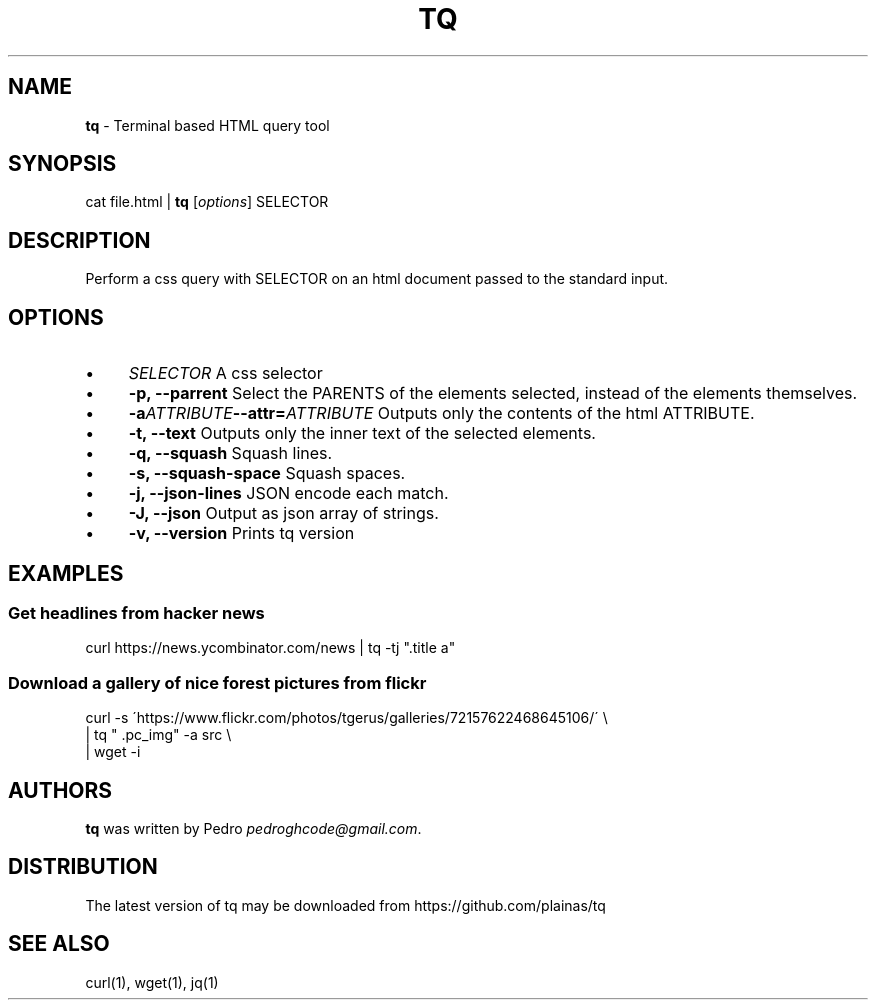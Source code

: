 .\" generated with Ronn/v0.7.3
.\" http://github.com/rtomayko/ronn/tree/0.7.3
.
.TH "TQ" "1" "November 2015" "" ""
.
.SH "NAME"
\fBtq\fR \- Terminal based HTML query tool
.
.SH "SYNOPSIS"
cat file\.html | \fBtq\fR [\fIoptions\fR] SELECTOR
.
.SH "DESCRIPTION"
Perform a css query with SELECTOR on an html document passed to the standard input\.
.
.SH "OPTIONS"
.
.IP "\(bu" 4
\fISELECTOR\fR A css selector
.
.IP "\(bu" 4
\fB\-p, \-\-parrent\fR Select the PARENTS of the elements selected, instead of the elements themselves\.
.
.IP "\(bu" 4
\fB\-a\fR\fIATTRIBUTE\fR\fB\-\-attr=\fR\fIATTRIBUTE\fR Outputs only the contents of the html ATTRIBUTE\.
.
.IP "\(bu" 4
\fB\-t, \-\-text\fR Outputs only the inner text of the selected elements\.
.
.IP "\(bu" 4
\fB\-q, \-\-squash\fR Squash lines\.
.
.IP "\(bu" 4
\fB\-s, \-\-squash\-space\fR Squash spaces\.
.
.IP "\(bu" 4
\fB\-j, \-\-json\-lines\fR JSON encode each match\.
.
.IP "\(bu" 4
\fB\-J, \-\-json\fR Output as json array of strings\.
.
.IP "\(bu" 4
\fB\-v, \-\-version\fR Prints tq version
.
.IP "" 0
.
.SH "EXAMPLES"
.
.SS "Get headlines from hacker news"
curl https://news\.ycombinator\.com/news | tq \-tj "\.title a"
.
.SS "Download a gallery of nice forest pictures from flickr"
.
.nf

curl \-s \'https://www\.flickr\.com/photos/tgerus/galleries/72157622468645106/\' \e
    | tq  " \.pc_img" \-a src  \e
    | wget \-i
.
.fi
.
.SH "AUTHORS"
\fBtq\fR was written by Pedro \fIpedroghcode@gmail\.com\fR\.
.
.SH "DISTRIBUTION"
The latest version of tq may be downloaded from https://github\.com/plainas/tq
.
.SH "SEE ALSO"
curl(1), wget(1), jq(1)

